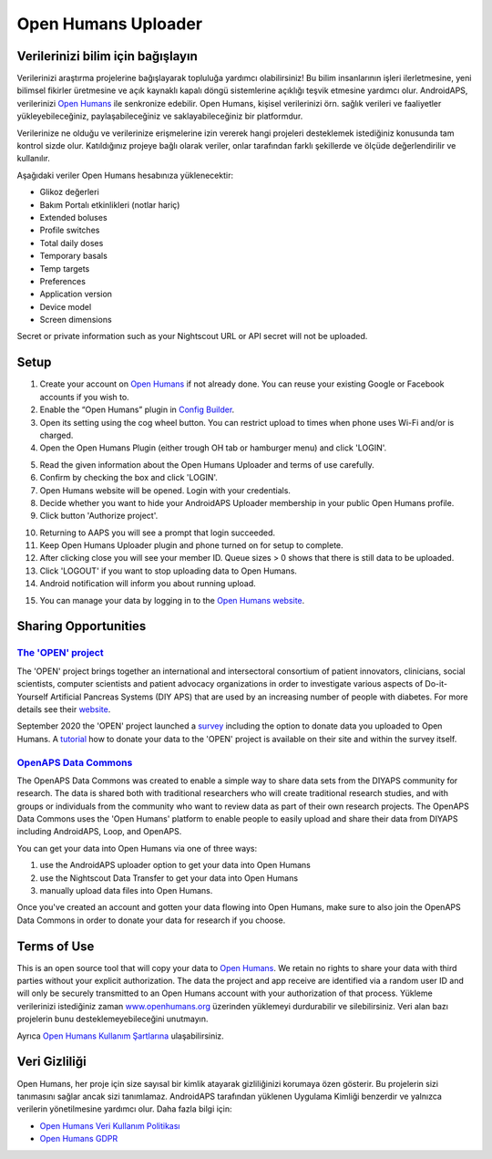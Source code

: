 Open Humans Uploader
****************************************
Verilerinizi bilim için bağışlayın
========================================
Verilerinizi araştırma projelerine bağışlayarak topluluğa yardımcı olabilirsiniz! Bu bilim insanlarının işleri ilerletmesine, yeni bilimsel fikirler üretmesine ve açık kaynaklı kapalı döngü sistemlerine açıklığı teşvik etmesine yardımcı olur.
AndroidAPS, verilerinizi `Open Humans <https://www.openhumans.org>`_ ile senkronize edebilir. Open Humans, kişisel verilerinizi örn. sağlık verileri ve faaliyetler yükleyebileceğiniz, paylaşabileceğiniz ve saklayabileceğiniz bir platformdur. 

Verilerinize ne olduğu ve verilerinize erişmelerine izin vererek hangi projeleri desteklemek istediğiniz konusunda tam kontrol sizde olur. Katıldığınız projeye bağlı olarak veriler, onlar tarafından farklı şekillerde ve ölçüde değerlendirilir ve kullanılır.

Aşağıdaki veriler Open Humans hesabınıza yüklenecektir: 

* Glikoz değerleri
* Bakım Portalı etkinlikleri (notlar hariç)
* Extended boluses
* Profile switches
* Total daily doses
* Temporary basals
* Temp targets
* Preferences
* Application version
* Device model 
* Screen dimensions

Secret or private information such as your Nightscout URL or API secret will not be uploaded.

Setup
========================================
1. Create your account on `Open Humans <https://www.openhumans.org>`_ if not already done. You can reuse your existing Google or Facebook accounts if you wish to.
2. Enable the “Open Humans” plugin in `Config Builder <../Configuration/Config-Builder.html>`_.
3. Open its setting using the cog wheel button. You can restrict upload to times when phone uses Wi-Fi and/or is charged. 
4. Open the Open Humans Plugin (either trough OH tab or hamburger menu) and click 'LOGIN'.

.. image:: ../images/OHUploader1.png
  :alt: Open Humans Config Builder
    
5. Read the given information about the Open Humans Uploader and terms of use carefully. 
6. Confirm by checking the box and click 'LOGIN'.
7. Open Humans website will be opened. Login with your credentials.
8. Decide whether you want to hide your AndroidAPS Uploader membership in your public Open Humans profile.
9. Click button 'Authorize project'.

.. image:: ../images/OHUploader2.png
  :alt: Open Humans Terms of Use + Login

10. Returning to AAPS you will see a prompt that login succeeded.
11. Keep Open Humans Uploader plugin and phone turned on for setup to complete.
12. After clicking close you will see your member ID. Queue sizes > 0 shows that there is still data to be uploaded.
13. Click 'LOGOUT' if you want to stop uploading data to Open Humans.
14. Android notification will inform you about running upload.

.. image:: ../images/OHUploader3.png
  :alt: Open Humans finish setup

15. You can manage your data by logging in to the `Open Humans website <https://www.openhumans.org>`_.

.. image:: ../images/OHWeb.png
  :alt: Open Humans manage data
     
Sharing Opportunities
========================================
`The 'OPEN' project <https://www.open-diabetes.eu/>`_
---------------------------------------------------------------------------------------  
The 'OPEN' project brings together an international and intersectoral consortium of patient innovators, clinicians, social scientists, computer scientists and patient advocacy organizations in order to investigate various aspects of Do-it-Yourself Artificial Pancreas Systems (DIY APS) that are used by an increasing number of people with diabetes. For more details see their `website <https://www.open-diabetes.eu/>`_.

September 2020 the 'OPEN' project launched a `survey <https://survey.open-diabetes.eu/>`_ including the option to donate data you uploaded to Open Humans. A `tutorial <https://open-diabetes.eu/en/open-survey/survey-tutorials/>`_ how to donate your data to the 'OPEN' project is available on their site and within the survey itself.


`OpenAPS Data Commons <https://www.openhumans.org/activity/openaps-data-commons/>`_
---------------------------------------------------------------------------------------  
The OpenAPS Data Commons was created to enable a simple way to share data sets from the DIYAPS community for research. The data is shared both with traditional researchers who will create traditional research studies, and with groups or individuals from the community who want to review data as part of their own research projects. The OpenAPS Data Commons uses the 'Open Humans' platform to enable people to easily upload and share their data from DIYAPS including AndroidAPS, Loop, and OpenAPS. 

You can get your data into Open Humans via one of three ways: 

1. use the AndroidAPS uploader option to get your data into Open Humans
2. use the Nightscout Data Transfer to get your data into Open Humans
3. manually upload data files into Open Humans. 

Once you've created an account and gotten your data flowing into Open Humans, make sure to also join the OpenAPS Data Commons in order to donate your data for research if you choose.

Terms of Use
========================================
This is an open source tool that will copy your data to `Open Humans <https://www.openhumans.org>`_. We retain no rights to share your data with third parties without your explicit authorization. The data the project and app receive are identified via a random user ID and will only be securely transmitted to an Open Humans account with your authorization of that process.
Yükleme verilerinizi istediğiniz zaman `www.openhumans.org <https://www.openhumans.org>`_ üzerinden yüklemeyi durdurabilir ve silebilirsiniz. Veri alan bazı projelerin bunu desteklemeyebileceğini unutmayın.

Ayrıca `Open Humans Kullanım Şartlarına <https://www.openhumans.org/terms/>`_ ulaşabilirsiniz.

Veri Gizliliği
========================================
Open Humans, her proje için size sayısal bir kimlik atayarak gizliliğinizi korumaya özen gösterir. Bu projelerin sizi tanımasını sağlar ancak sizi tanımlamaz. AndroidAPS tarafından yüklenen Uygulama Kimliği benzerdir ve yalnızca verilerin yönetilmesine yardımcı olur. Daha fazla bilgi için:

* `Open Humans Veri Kullanım Politikası <https://www.openhumans.org/data-use/>`_
* `Open Humans GDPR <https://www.openhumans.org/gdpr/>`_


